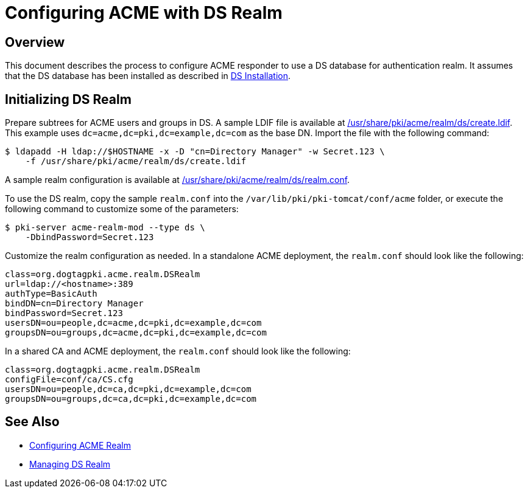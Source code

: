 # Configuring ACME with DS Realm

## Overview

This document describes the process to configure ACME responder to use a DS database for authentication realm.
It assumes that the DS database has been installed as described in
link:https://github.com/dogtagpki/pki/wiki/DS-Installation[DS Installation].

## Initializing DS Realm

Prepare subtrees for ACME users and groups in DS.
A sample LDIF file is available at link:../../../base/acme/realm/ds/create.ldif[/usr/share/pki/acme/realm/ds/create.ldif].
This example uses `dc=acme,dc=pki,dc=example,dc=com` as the base DN.
Import the file with the following command:

----
$ ldapadd -H ldap://$HOSTNAME -x -D "cn=Directory Manager" -w Secret.123 \
    -f /usr/share/pki/acme/realm/ds/create.ldif
----

A sample realm configuration is available at
link:../../../base/acme/realm/ds/realm.conf[/usr/share/pki/acme/realm/ds/realm.conf].

To use the DS realm, copy the sample `realm.conf` into the `/var/lib/pki/pki-tomcat/conf/acme` folder,
or execute the following command to customize some of the parameters:

----
$ pki-server acme-realm-mod --type ds \
    -DbindPassword=Secret.123
----

Customize the realm configuration as needed. In a standalone ACME deployment, the `realm.conf` should look like the following:

----
class=org.dogtagpki.acme.realm.DSRealm
url=ldap://<hostname>:389
authType=BasicAuth
bindDN=cn=Directory Manager
bindPassword=Secret.123
usersDN=ou=people,dc=acme,dc=pki,dc=example,dc=com
groupsDN=ou=groups,dc=acme,dc=pki,dc=example,dc=com
----

In a shared CA and ACME deployment, the `realm.conf` should look like the following:

----
class=org.dogtagpki.acme.realm.DSRealm
configFile=conf/ca/CS.cfg
usersDN=ou=people,dc=ca,dc=pki,dc=example,dc=com
groupsDN=ou=groups,dc=ca,dc=pki,dc=example,dc=com
----

## See Also

* link:Configuring_ACME_Realm.md[Configuring ACME Realm]
* link:../../admin/acme/Managing_DS_Realm.adoc[Managing DS Realm]
